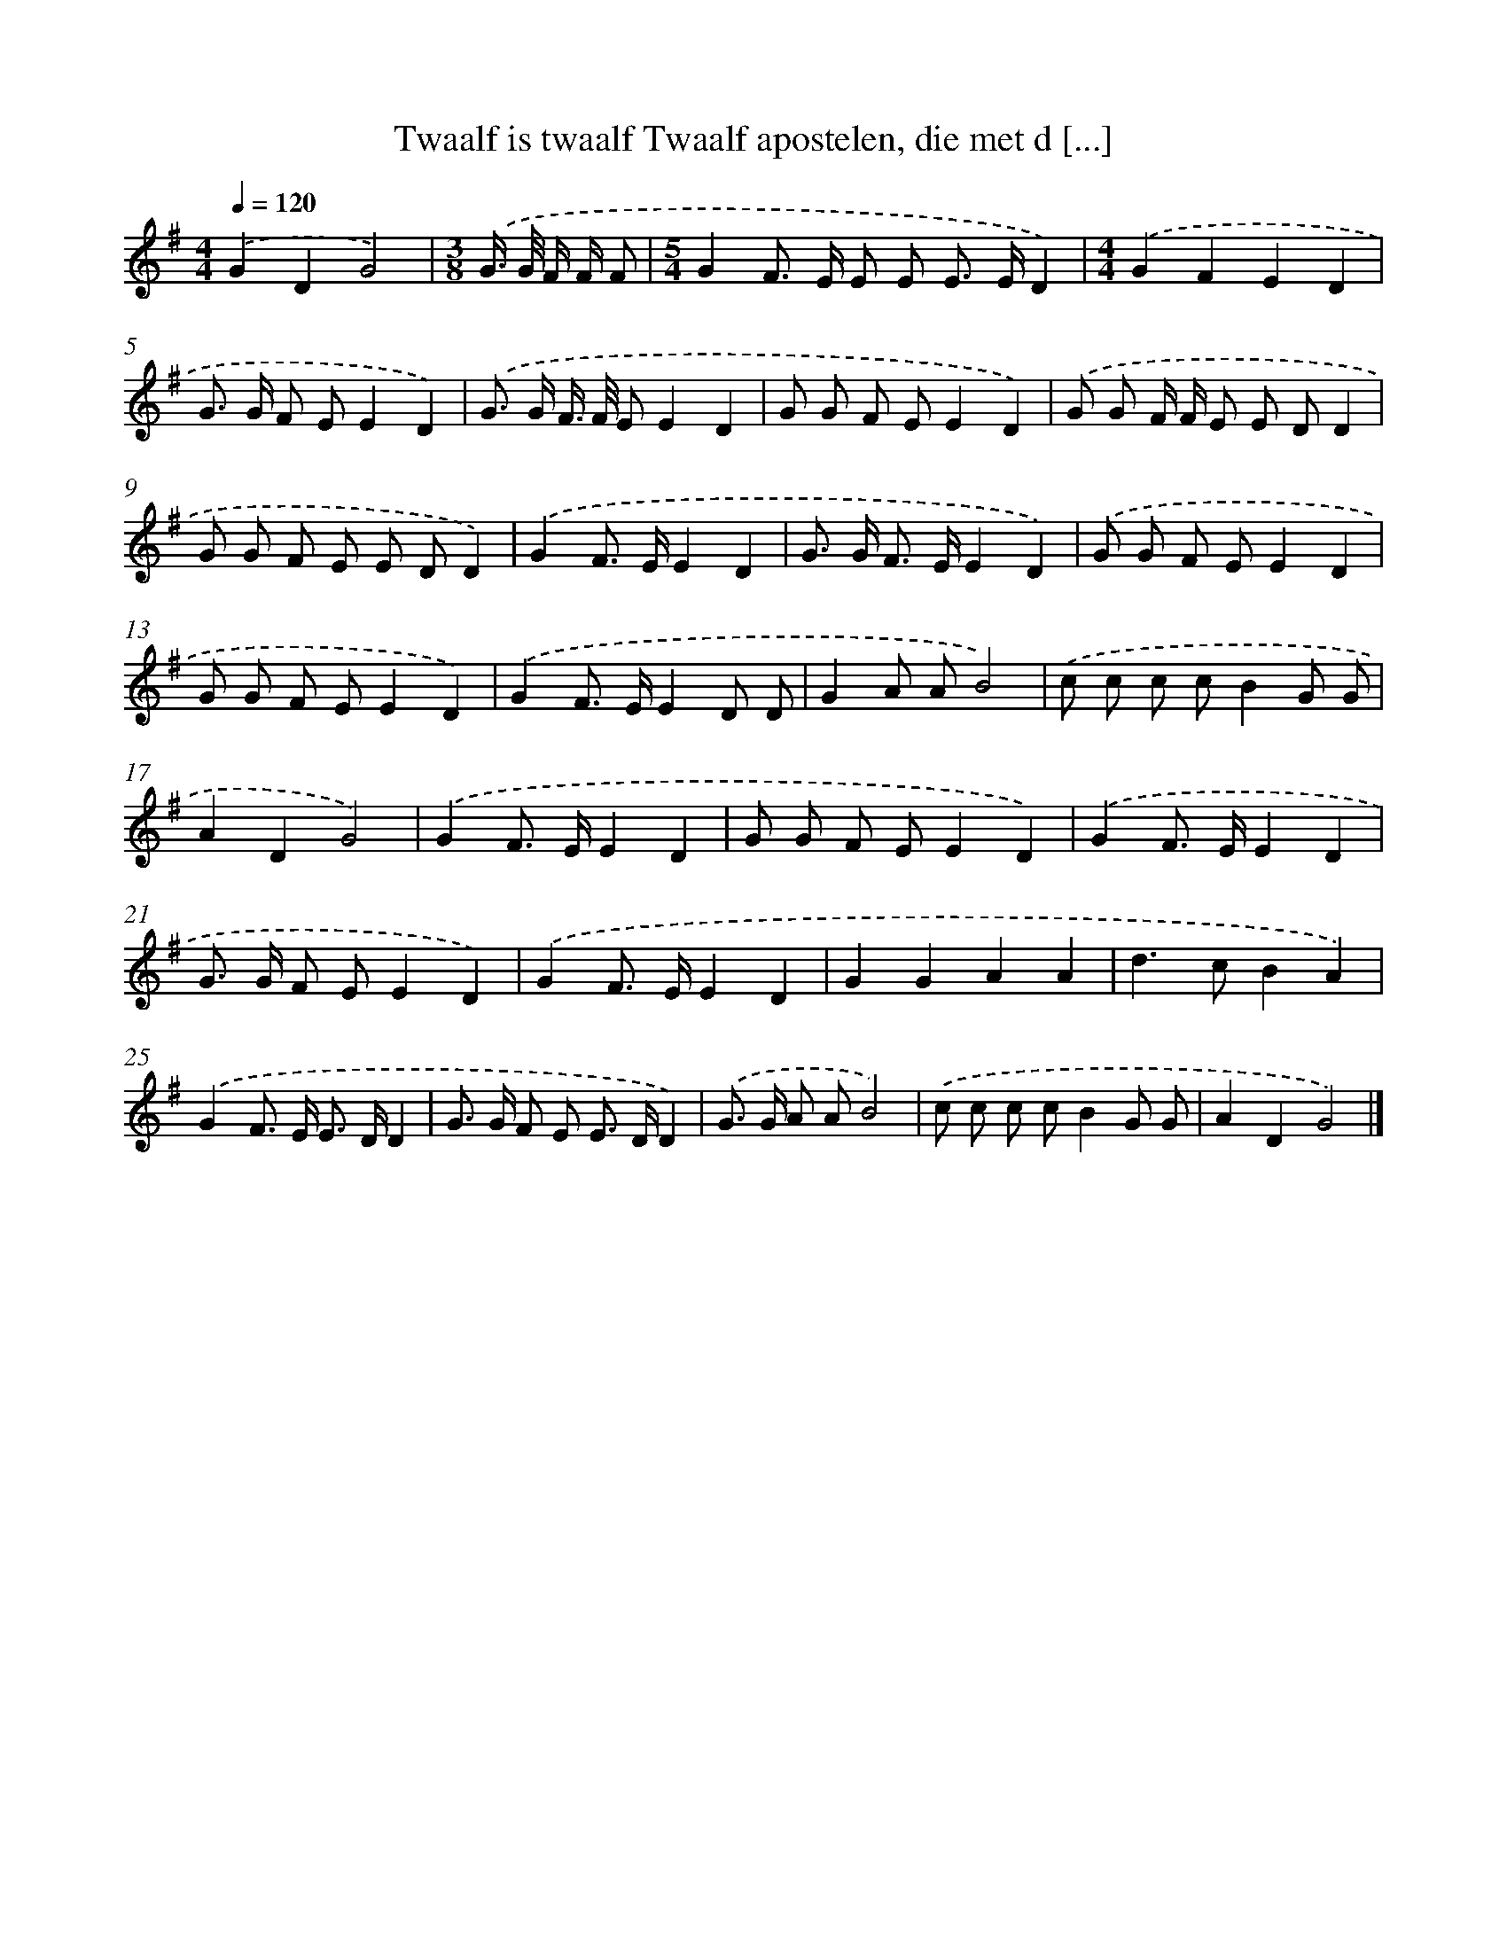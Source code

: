 X: 4492
T: Twaalf is twaalf Twaalf apostelen, die met d [...]
%%abc-version 2.0
%%abcx-abcm2ps-target-version 5.9.1 (29 Sep 2008)
%%abc-creator hum2abc beta
%%abcx-conversion-date 2018/11/01 14:36:10
%%humdrum-veritas 1652790326
%%humdrum-veritas-data 930420134
%%continueall 1
%%barnumbers 0
L: 1/8
M: 4/4
Q: 1/4=120
K: G clef=treble
.('G2D2G4) |
[M:3/8].('G/> G/ F/ F/ F |
[M:5/4]G2F> E E E E> ED2) |
[M:4/4].('G2F2E2D2 |
G> G F EE2D2) |
.('G> G F/> F/ EE2D2 |
G G F EE2D2) |
.('G G F/ F/ E E DD2 |
G G F E E DD2) |
.('G2F> EE2D2 |
G> G F> EE2D2) |
.('G G F EE2D2 |
G G F EE2D2) |
.('G2F> EE2D D |
G2A AB4) |
.('c c c cB2G G |
A2D2G4) |
.('G2F> EE2D2 |
G G F EE2D2) |
.('G2F> EE2D2 |
G> G F EE2D2) |
.('G2F> EE2D2 |
G2G2A2A2 |
d2>c2B2A2) |
.('G2F> E E> DD2 |
G> G F E E> DD2) |
.('G> G A AB4) |
.('c c c cB2G G |
A2D2G4) |]
